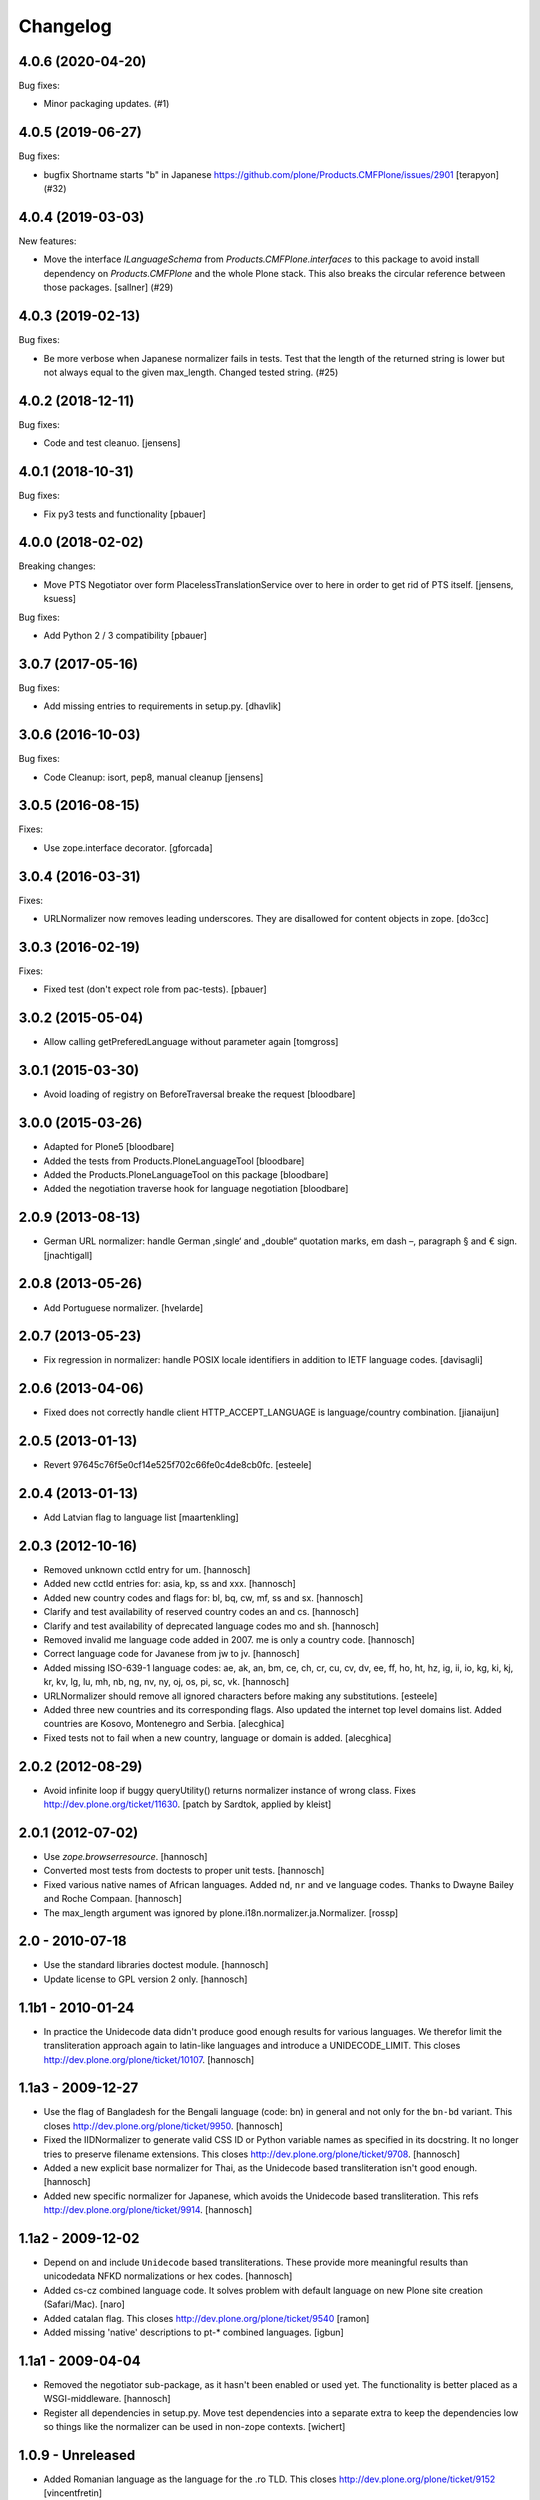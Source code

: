 Changelog
=========

.. You should *NOT* be adding new change log entries to this file.
   You should create a file in the news directory instead.
   For helpful instructions, please see:
   https://github.com/plone/plone.releaser/blob/master/ADD-A-NEWS-ITEM.rst

.. towncrier release notes start

4.0.6 (2020-04-20)
------------------

Bug fixes:


- Minor packaging updates. (#1)


4.0.5 (2019-06-27)
------------------

Bug fixes:


- bugfix Shortname starts "b" in Japanese https://github.com/plone/Products.CMFPlone/issues/2901 [terapyon] (#32)


4.0.4 (2019-03-03)
------------------

New features:


- Move the interface `ILanguageSchema` from `Products.CMFPlone.interfaces` to
  this package to avoid install dependency on `Products.CMFPlone` and the whole
  Plone stack. This also breaks the circular reference between those packages.
  [sallner] (#29)


4.0.3 (2019-02-13)
------------------

Bug fixes:


- Be more verbose when Japanese normalizer fails in tests. Test that the length
  of the returned string is lower but not always equal to the given max_length.
  Changed tested string. (#25)


4.0.2 (2018-12-11)
------------------

Bug fixes:

- Code and test cleanuo.
  [jensens]


4.0.1 (2018-10-31)
------------------

Bug fixes:

- Fix py3 tests and functionality
  [pbauer]


4.0.0 (2018-02-02)
------------------

Breaking changes:

- Move PTS Negotiator over form PlacelessTranslationService over to here in order to get rid of PTS itself.
  [jensens, ksuess]

Bug fixes:

- Add Python 2 / 3 compatibility
  [pbauer]


3.0.7 (2017-05-16)
------------------

Bug fixes:

- Add missing entries to requirements in setup.py.
  [dhavlik]


3.0.6 (2016-10-03)
------------------

Bug fixes:

- Code Cleanup: isort, pep8, manual cleanup
  [jensens]


3.0.5 (2016-08-15)
------------------

Fixes:

- Use zope.interface decorator.
  [gforcada]


3.0.4 (2016-03-31)
------------------

Fixes:

- URLNormalizer now removes leading underscores.
  They are disallowed for content objects in zope.
  [do3cc]


3.0.3 (2016-02-19)
------------------

Fixes:

- Fixed test (don't expect role from pac-tests).  [pbauer]


3.0.2 (2015-05-04)
------------------

- Allow calling getPreferedLanguage without parameter again
  [tomgross]


3.0.1 (2015-03-30)
------------------

- Avoid loading of registry on BeforeTraversal breake the request
  [bloodbare]


3.0.0 (2015-03-26)
------------------

- Adapted for Plone5
  [bloodbare]

- Added the tests from Products.PloneLanguageTool
  [bloodbare]

- Added the Products.PloneLanguageTool on this package
  [bloodbare]

- Added the negotiation traverse hook for language negotiation
  [bloodbare]


2.0.9 (2013-08-13)
------------------

- German URL normalizer: handle German ‚single‘ and „double“
  quotation marks, em dash –, paragraph § and € sign.
  [jnachtigall]


2.0.8 (2013-05-26)
------------------

- Add Portuguese normalizer.
  [hvelarde]


2.0.7 (2013-05-23)
------------------

- Fix regression in normalizer: handle POSIX locale identifiers
  in addition to IETF language codes.
  [davisagli]


2.0.6 (2013-04-06)
------------------

- Fixed does not correctly handle client HTTP_ACCEPT_LANGUAGE is
  language/country combination.
  [jianaijun]

2.0.5 (2013-01-13)
------------------

- Revert 97645c76f5e0cf14e525f702c66fe0c4de8cb0fc.
  [esteele]


2.0.4 (2013-01-13)
------------------

- Add Latvian flag to language list
  [maartenkling]

2.0.3 (2012-10-16)
------------------

- Removed unknown cctld entry for um.
  [hannosch]

- Added new cctld entries for: asia, kp, ss and xxx.
  [hannosch]

- Added new country codes and flags for: bl, bq, cw, mf, ss and sx.
  [hannosch]

- Clarify and test availability of reserved country codes an and cs.
  [hannosch]

- Clarify and test availability of deprecated language codes mo and sh.
  [hannosch]

- Removed invalid me language code added in 2007. me is only a country code.
  [hannosch]

- Correct language code for Javanese from jw to jv.
  [hannosch]

- Added missing ISO-639-1 language codes: ae, ak, an, bm, ce, ch, cr, cu, cv,
  dv, ee, ff, ho, ht, hz, ig, ii, io, kg, ki, kj, kr, kv, lg, lu, mh, nb, ng,
  nv, ny, oj, os, pi, sc, vk.
  [hannosch]

- URLNormalizer should remove all ignored characters before making any
  substitutions.
  [esteele]

- Added three new countries and its corresponding flags. Also updated
  the internet top level domains list. Added countries are Kosovo,
  Montenegro and Serbia.
  [alecghica]

- Fixed tests not to fail when a new country, language or domain is added.
  [alecghica]

2.0.2 (2012-08-29)
------------------

- Avoid infinite loop if buggy queryUtility() returns normalizer instance
  of wrong class. Fixes http://dev.plone.org/ticket/11630.
  [patch by Sardtok, applied by kleist]

2.0.1 (2012-07-02)
------------------

- Use `zope.browserresource`.
  [hannosch]

- Converted most tests from doctests to proper unit tests.
  [hannosch]

- Fixed various native names of African languages. Added ``nd``, ``nr`` and
  ``ve`` language codes. Thanks to Dwayne Bailey and Roche Compaan.
  [hannosch]

- The max_length argument was ignored by
  plone.i18n.normalizer.ja.Normalizer.
  [rossp]

2.0 - 2010-07-18
----------------

- Use the standard libraries doctest module.
  [hannosch]

- Update license to GPL version 2 only.
  [hannosch]

1.1b1 - 2010-01-24
------------------

- In practice the Unidecode data didn't produce good enough results for various
  languages. We therefor limit the transliteration approach again to latin-like
  languages and introduce a UNIDECODE_LIMIT. This closes
  http://dev.plone.org/plone/ticket/10107.
  [hannosch]

1.1a3 - 2009-12-27
------------------

- Use the flag of Bangladesh for the Bengali language (code: bn) in general
  and not only for the ``bn-bd`` variant. This closes
  http://dev.plone.org/plone/ticket/9950.
  [hannosch]

- Fixed the IIDNormalizer to generate valid CSS ID or Python variable names as
  specified in its docstring. It no longer tries to preserve filename
  extensions. This closes http://dev.plone.org/plone/ticket/9708.
  [hannosch]

- Added a new explicit base normalizer for Thai, as the Unidecode based
  transliteration isn't good enough.
  [hannosch]

- Added new specific normalizer for Japanese, which avoids the Unidecode based
  transliteration. This refs http://dev.plone.org/plone/ticket/9914.
  [hannosch]

1.1a2 - 2009-12-02
------------------

- Depend on and include ``Unidecode`` based transliterations. These provide
  more meaningful results than unicodedata NFKD normalizations or hex codes.
  [hannosch]

- Added cs-cz combined language code. It solves problem with default language
  on new Plone site creation (Safari/Mac).
  [naro]

- Added catalan flag. This closes
  http://dev.plone.org/plone/ticket/9540
  [ramon]

- Added missing 'native' descriptions to pt-* combined languages.
  [igbun]

1.1a1 - 2009-04-04
------------------

- Removed the negotiator sub-package, as it hasn't been enabled or used yet.
  The functionality is better placed as a WSGI-middleware.
  [hannosch]

- Register all dependencies in setup.py. Move test dependencies into a
  separate extra to keep the dependencies low so things like the normalizer
  can be used in non-zope contexts.
  [wichert]

1.0.9 - Unreleased
------------------

- Added Romanian language as the language for the .ro TLD. This closes
  http://dev.plone.org/plone/ticket/9152
  [vincentfretin]

1.0.8 - 2009-10-15
------------------

- Added new UNDERSCORE_START_REGEX to the file normalizer. This removes any
  leading underscores from uploaded file names. Objects in Zope cannot start
  with an underscore, so it makes little sense to generate suggested file
  names which cannot work.
  [hannosch]

- Added bulgarian normalizer.
  [vlado]

1.0.7 - 2008-11-05
------------------

- Allow _ as a valid character in file names and URLs. Do not remove # from
  file names. It only has a special meaning for URLs.
  [hannosch, sidnei]

1.0.6 - August 18, 2008
-----------------------

- Added normalization for a French-only character (igature of o and e)
  which isn't part of ISO 8859-1. This closes
  http://dev.plone.org/plone/ticket/7512.
  [dbaty, hannosch]

- Fixed the greek character normalization based on a patch by ggozad.
  This closes http://dev.plone.org/plone/ticket/8308.
  [hannosch]

- Changed the default normalization of characters used in Scandinavian
  languages to meet the most common rules. This is based on a discussion
  with translators from all Scandinavian countries.
  [hannosch]

- Added a subdomain language negotiator (e.g. de.plone.org).
  [stefan]

1.0.5 - May 22, 2008
--------------------

- Added a new max_length argument to the normalize method. This allows you
  to override the default values for the maximum length on a call basis.
  [hannosch, fschulze]

- Added a new MAX_URL_LENGTH constant used by the URL normalizer. It
  defaults to 255.
  [hannosch]

- Added '`' to the list of dangerous chars, which will be removed by the
  url and be replaced with a dash by the file name normalizer now.
  [hannosch, mj]

1.0.4 - April 19, 2008
----------------------

- If a dot was used in a url, the url was not lowercased. This closes
  http://dev.plone.org/plone/ticket/7961.
  [hannosch]

1.0.3 - February 13, 2008
-------------------------

- Updating the flag/language listings. Updating readme to include the flag
  mapping logic. This closes http://dev.plone.org/plone/ticket/7441.
  [limi]

- Adding all the Arabic-speaking countries with their respective flags, and
  adding a generic flag to represent Arabic in general (verified to be OK with
  two independent, native residents).
  [limi]

- Added tests for the filename and url request adapters. We have now 100%
  test coverage.
  [hannosch]

- Wrote tests for the locale-aware id normalizer and fixed a bug in it.
  [hannosch]

- Added more tests.
  [hannosch]

- Removed unused and untested 'native' from country information.
  [hannosch]

- Don't allow double quotes in normalized urls.
  This closes http://dev.plone.org/archetypes/ticket/764.
  [hannosch]

1.0.2 - November 24, 2007
-------------------------

- Remove those [] brackets from file names as well.
  [hannosch]

- Increase the maximum filename size to 1023 and make it independently
  configurable.
  [hannosch]

1.0.1 - October 7, 2007
-----------------------

- Extend polish normalizer 'dashed L' to L. This closes
  http://dev.plone.org/plone/ticket/6845.
  [hannosch]

- Added test for filename with non-ascii character and extension. Fixes
  http://dev.plone.org/plone/ticket/7128.
  [dreamcatcher]

1.0 - August 13, 2007
---------------------

- Added Polish normalizer which normalizes 'dashed l' to l. This fixes
  http://dev.plone.org/plone/ticket/6845.
  [hannosch]

1.0rc1 - July 9, 2007
---------------------

- Merged udg-sprint branch. This adds a Zope3-based configurable language
  negotiator with similar functionality as PloneLanguageTool. It is not
  enabled by default.
  [hannosch]

- Added the reference to the Faroese flag.
  [deo]

- Remove more punctuation characters as for example using a comma in the
  title results in a not so friendly ID. This closes
  http://dev.plone.org/plone/ticket/6585.
  [hannosch]

1.0b1 - March 5, 2007
---------------------

- Initial implementation.
  [hannosch]
